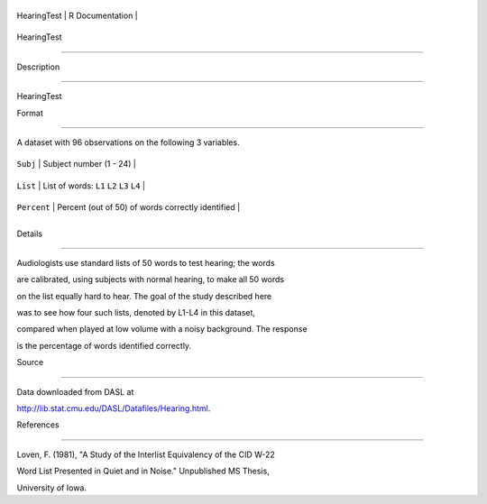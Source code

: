 +---------------+-------------------+
| HearingTest   | R Documentation   |
+---------------+-------------------+

HearingTest
-----------

Description
~~~~~~~~~~~

HearingTest

Format
~~~~~~

A dataset with 96 observations on the following 3 variables.

+---------------+-----------------------------------------------------+
| ``Subj``      | Subject number (1 - 24)                             |
+---------------+-----------------------------------------------------+
| ``List``      | List of words: ``L1`` ``L2`` ``L3`` ``L4``          |
+---------------+-----------------------------------------------------+
| ``Percent``   | Percent (out of 50) of words correctly identified   |
+---------------+-----------------------------------------------------+
+---------------+-----------------------------------------------------+

Details
~~~~~~~

Audiologists use standard lists of 50 words to test hearing; the words
are calibrated, using subjects with normal hearing, to make all 50 words
on the list equally hard to hear. The goal of the study described here
was to see how four such lists, denoted by L1-L4 in this dataset,
compared when played at low volume with a noisy background. The response
is the percentage of words identified correctly.

Source
~~~~~~

Data downloaded from DASL at
http://lib.stat.cmu.edu/DASL/Datafiles/Hearing.html.

References
~~~~~~~~~~

Loven, F. (1981), "A Study of the Interlist Equivalency of the CID W-22
Word List Presented in Quiet and in Noise." Unpublished MS Thesis,
University of Iowa.
